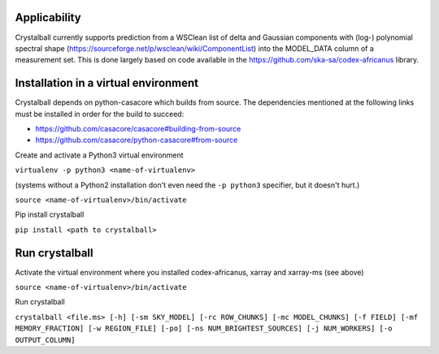 Applicability
=============

Crystalball currently supports prediction from a WSClean list of delta and Gaussian components with (log-) polynomial spectral shape (https://sourceforge.net/p/wsclean/wiki/ComponentList) into the MODEL_DATA column of a measurement set. This is done largely based on code available in the https://github.com/ska-sa/codex-africanus library.

Installation in a virtual environment
=====================================

Crystalball depends on python-casacore which builds from source.
The dependencies mentioned at the following links must be installed
in order for the build to succeed:

- https://github.com/casacore/casacore#building-from-source
- https://github.com/casacore/python-casacore#from-source

Create and activate a Python3 virtual environment

``virtualenv -p python3 <name-of-virtualenv>``

(systems without a Python2 installation don't even need the ``-p python3`` specifier, but it doesn't hurt.)

``source <name-of-virtualenv>/bin/activate``

Pip install crystalball

``pip install <path to crystalball>``

Run crystalball
===============

Activate the virtual environment where you installed codex-africanus, xarray and xarray-ms (see above)

``source <name-of-virtualenv>/bin/activate``

Run crystalball

``crystalball <file.ms> [-h] [-sm SKY_MODEL] [-rc ROW_CHUNKS] [-mc MODEL_CHUNKS] [-f FIELD] [-mf MEMORY_FRACTION] [-w REGION_FILE] [-po] [-ns NUM_BRIGHTEST_SOURCES] [-j NUM_WORKERS] [-o OUTPUT_COLUMN]``
